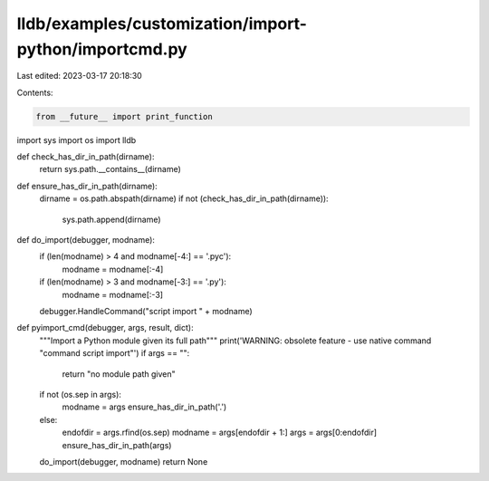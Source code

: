 lldb/examples/customization/import-python/importcmd.py
======================================================

Last edited: 2023-03-17 20:18:30

Contents:

.. code-block:: py

    from __future__ import print_function
import sys
import os
import lldb


def check_has_dir_in_path(dirname):
    return sys.path.__contains__(dirname)


def ensure_has_dir_in_path(dirname):
    dirname = os.path.abspath(dirname)
    if not (check_has_dir_in_path(dirname)):
        sys.path.append(dirname)


def do_import(debugger, modname):
    if (len(modname) > 4 and modname[-4:] == '.pyc'):
        modname = modname[:-4]
    if (len(modname) > 3 and modname[-3:] == '.py'):
        modname = modname[:-3]
    debugger.HandleCommand("script import " + modname)


def pyimport_cmd(debugger, args, result, dict):
    """Import a Python module given its full path"""
    print('WARNING: obsolete feature - use native command "command script import"')
    if args == "":
        return "no module path given"
    if not (os.sep in args):
        modname = args
        ensure_has_dir_in_path('.')
    else:
        endofdir = args.rfind(os.sep)
        modname = args[endofdir + 1:]
        args = args[0:endofdir]
        ensure_has_dir_in_path(args)
    do_import(debugger, modname)
    return None


